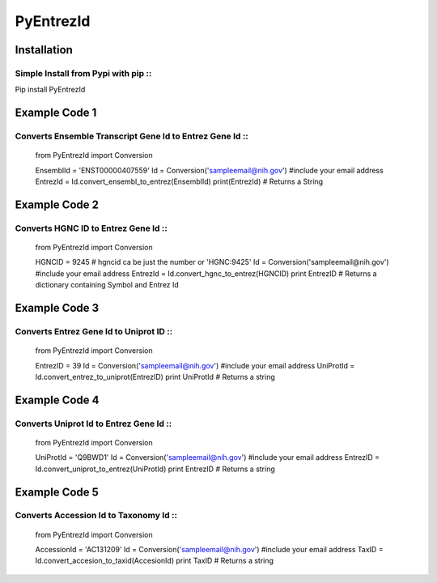 PyEntrezId
==========
.. image:: https://coveralls.io/repos/github/lwgray/pyEntrezId/badge.svg?branch=master :target: https://coveralls.io/github/lwgray/pyEntrezId?branch=master    

Installation
------------
Simple Install from Pypi with pip ::
~~~~~~~~~~~~~~~~~~~~~~~~~~~~~~~~~
Pip install PyEntrezId


Example Code 1
--------------
Converts Ensemble Transcript Gene Id to Entrez Gene Id ::
~~~~~~~~~~~~~~~~~~~~~~~~~~~~~~~~~~~~~~~~~~~~~~~~~~~~~~
    from PyEntrezId import Conversion

    EnsemblId = 'ENST00000407559'
    Id = Conversion('sampleemail@nih.gov') #include your email address
    EntrezId = Id.convert_ensembl_to_entrez(EnsemblId)
    print(EntrezId)  # Returns a String


Example Code 2
--------------
Converts HGNC ID to Entrez Gene Id ::
~~~~~~~~~~~~~~~~~~~~~~~~~~~~~~~~~~

    from PyEntrezId import Conversion

    HGNCID = 9245  # hgncid ca be just the number or 'HGNC:9425'
    Id = Conversion('sampleemail@nih.gov') #include your email address
    EntrezId = Id.convert_hgnc_to_entrez(HGNCID)
    print EntrezID  # Returns a dictionary containing Symbol and Entrez Id


Example Code 3
--------------
Converts Entrez Gene Id to Uniprot ID ::
~~~~~~~~~~~~~~~~~~~~~~~~~~~~~~~~~~~~~

    from PyEntrezId import Conversion

    EntrezID = 39
    Id = Conversion('sampleemail@nih.gov') #include your email address
    UniProtId = Id.convert_entrez_to_uniprot(EntrezID)
    print UniProtId  # Returns a string


Example Code 4
--------------
Converts Uniprot Id to Entrez Gene Id ::
~~~~~~~~~~~~~~~~~~~~~~~~~~~~~~~~~~~~~

    from PyEntrezId import Conversion

    UniProtId = 'Q9BWD1'
    Id = Conversion('sampleemail@nih.gov') #include your email address
    EntrezID = Id.convert_uniprot_to_entrez(UniProtId)
    print EntrezID # Returns a string


Example Code 5
--------------
Converts Accession Id to Taxonomy Id ::
~~~~~~~~~~~~~~~~~~~~~~~~~~~~~~~~~~~~~

    from PyEntrezId import Conversion

    AccessionId = 'AC131209'
    Id = Conversion('sampleemail@nih.gov') #include your email address
    TaxID = Id.convert_accesion_to_taxid(AccesionId)
    print TaxID # Returns a string


